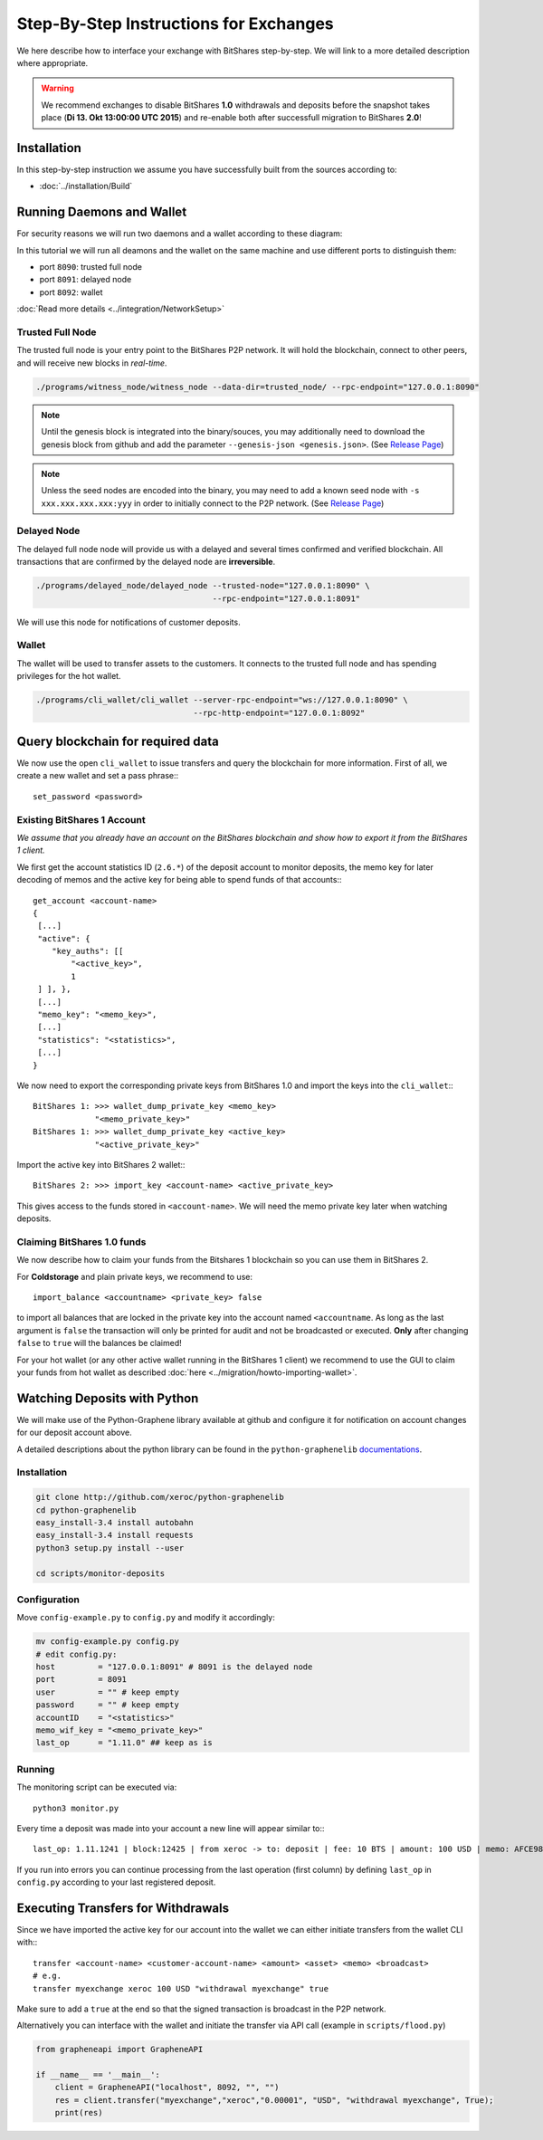 ***************************************
Step-By-Step Instructions for Exchanges
***************************************

We here describe how to interface your exchange with BitShares step-by-step. We
will link to a more detailed description where appropriate.

.. warning:: We recommend exchanges to disable BitShares **1.0** withdrawals and
   deposits before the snapshot takes place (**Di 13. Okt 13:00:00 UTC 2015**)
   and re-enable both after successfull migration to BitShares **2.0**!

Installation
############

In this step-by-step instruction we assume you have successfully built from the
sources according to:

* :doc:`../installation/Build`

Running Daemons and Wallet
##########################

For security reasons we will run two daemons and a wallet according to these
diagram:

.. graphviz::

   digraph foo {
    rankdir=LR
    node [shape=box]
    "P2P network" -> "Trusted Full Node" [dir="both"]
    "Trusted Full Node" -> "Delayed Full Node" -> "Deposit API"
    "Trusted Full Node" -> "Wallet" -> "Withdraw API"
   }

In this tutorial we will run all deamons and the wallet on the same machine and
use different ports to distinguish them:

* port ``8090``: trusted full node
* port ``8091``: delayed node
* port ``8092``: wallet

:doc:`Read more details <../integration/NetworkSetup>`

Trusted Full Node
*****************

The trusted full node is your entry point to the BitShares P2P network. It will
hold the blockchain, connect to other peers, and will receive new blocks in
*real-time*.

.. code-block:: bash

    ./programs/witness_node/witness_node --data-dir=trusted_node/ --rpc-endpoint="127.0.0.1:8090"

.. note:: Until the genesis block is integrated into the binary/souces, you may
   additionally need to download the genesis block from github and add the
   parameter ``--genesis-json <genesis.json>``. (See `Release Page`_)

.. note:: Unless the seed nodes are encoded into the binary, you may need to add
   a known seed node with ``-s xxx.xxx.xxx.xxx:yyy`` in order to initially
   connect to the P2P network. (See `Release Page`_)

.. _Release Page: https://github.com/cryptonomex/graphene/releases/

Delayed Node
*****************

The delayed full node node will provide us with a delayed and several times
confirmed and verified blockchain. All transactions that are confirmed by the
delayed node are **irreversible**.

.. code-block:: bash

    ./programs/delayed_node/delayed_node --trusted-node="127.0.0.1:8090" \
                                         --rpc-endpoint="127.0.0.1:8091"

We will use this node for notifications of customer deposits.

Wallet
*****************

The wallet will be used to transfer assets to the customers. It connects to the
trusted full node and has spending privileges for the hot wallet.

.. code-block:: bash

    ./programs/cli_wallet/cli_wallet --server-rpc-endpoint="ws://127.0.0.1:8090" \
                                     --rpc-http-endpoint="127.0.0.1:8092"

Query blockchain for required data
###################################

We now use the open ``cli_wallet`` to issue transfers and query the blockchain
for more information. First of all, we create a new wallet and set a pass phrase:::

    set_password <password>

.. New account
.. ***********
.. In order to create a new account for your exchange, you need a registrar with
.. an online wallet. Once you created your account with the help of the registrar
.. you can export your *brainkey* from the Wallet Management Console
.. (`Settings->Wallets->Backup Brainkey`)
.. 
.. In the BitShares 2.0 cli_wallet, you can recreate your wallet with that brainkey
.. by issuing:

Existing BitShares 1 Account
****************************
*We assume that you already have an account on the BitShares blockchain and show
how to export it from the BitShares 1 client.*

We first get the account statistics ID (``2.6.*``) of the deposit account to
monitor deposits, the memo key for later decoding of memos and the active key
for being able to spend funds of that accounts:::

    get_account <account-name>
    {
     [...]
     "active": {
        "key_auths": [[
            "<active_key>",
            1
     ] ], },
     [...]
     "memo_key": "<memo_key>",
     [...]
     "statistics": "<statistics>",
     [...]
    }

We now need to export the corresponding private keys from BitShares 1.0 and
import the keys into the ``cli_wallet``:::

    BitShares 1: >>> wallet_dump_private_key <memo_key>
                 "<memo_private_key>"
    BitShares 1: >>> wallet_dump_private_key <active_key>
                 "<active_private_key>"

Import the active key into BitShares 2 wallet:::

    BitShares 2: >>> import_key <account-name> <active_private_key>

This gives access to the funds stored in ``<account-name>``. We will need the
memo private key later when watching deposits.

Claiming BitShares 1.0 funds
****************************
We now describe how to claim your funds from the Bitshares 1 blockchain so you
can use them in BitShares 2.

For **Coldstorage** and plain private keys, we recommend to use::

    import_balance <accountname> <private_key> false

to import all balances that are locked in the private key into the account named
``<accountname``. As long as the last argument is ``false`` the transaction will
only be printed for audit and not be broadcasted or executed. **Only** after
changing ``false`` to ``true`` will the balances be claimed!

For your hot wallet (or any other active wallet running in the BitShares 1
client) we recommend to use the GUI to claim your funds from hot wallet as
described :doc:`here <../migration/howto-importing-wallet>`.

Watching Deposits with Python
#############################

We will make use of the Python-Graphene library available at github and
configure it for notification on account changes for our deposit account above.

A detailed descriptions about the python library can be found in the
``python-graphenelib`` `documentations`_.

.. _documentations: http://python-graphenelib.readthedocs.org/en/latest/howto-exchanges-detailed.html

Installation
************

.. code-block:: bash

    git clone http://github.com/xeroc/python-graphenelib
    cd python-graphenelib
    easy_install-3.4 install autobahn
    easy_install-3.4 install requests
    python3 setup.py install --user

    cd scripts/monitor-deposits

Configuration
*************
Move ``config-example.py`` to ``config.py`` and modify it accordingly:

.. code-block:: python

    mv config-example.py config.py
    # edit config.py:
    host         = "127.0.0.1:8091" # 8091 is the delayed node
    port         = 8091
    user         = "" # keep empty
    password     = "" # keep empty
    accountID    = "<statistics>"
    memo_wif_key = "<memo_private_key>"
    last_op      = "1.11.0" ## keep as is

Running
*******

The monitoring script can be executed via::

    python3 monitor.py

Every time a deposit was made into your account a new line will appear similar
to:::

   last_op: 1.11.1241 | block:12425 | from xeroc -> to: deposit | fee: 10 BTS | amount: 100 USD | memo: AFCE98ED

If you run into errors you can continue processing from the last operation
(first column) by defining ``last_op`` in ``config.py`` according to your last
registered deposit.

Executing Transfers for Withdrawals
###################################

Since we have imported the active key for our account into the wallet we can
either initiate transfers from the wallet CLI with:::

   transfer <account-name> <customer-account-name> <amount> <asset> <memo> <broadcast>
   # e.g.
   transfer myexchange xeroc 100 USD "withdrawal myexchange" true

Make sure to add a ``true`` at the end so that the signed transaction is
broadcast in the P2P network.

Alternatively you can interface with the wallet and initiate the transfer via
API call (example in ``scripts/flood.py``)

.. code-block:: python

     from grapheneapi import GrapheneAPI

     if __name__ == '__main__':
         client = GrapheneAPI("localhost", 8092, "", "")
         res = client.transfer("myexchange","xeroc","0.00001", "USD", "withdrawal myexchange", True);
         print(res)
